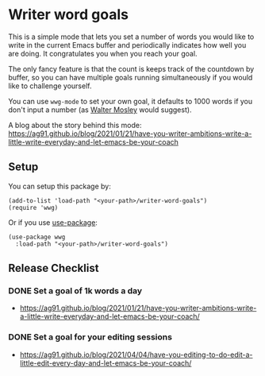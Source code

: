 * Writer word goals
:PROPERTIES:
:CREATED:  [2021-01-21 Thu 22:25]
:ID:       890cc43f-c472-41e6-8733-aec41c9c16f0
:END:

This is a simple mode that lets you set a number of words you would
like to write in the current Emacs buffer and periodically indicates
how well you are doing. It congratulates you when you reach your goal.

The only fancy feature is that the count is keeps track of the
countdown by buffer, so you can have multiple goals running
simultaneously if you would like to challenge yourself.

You can use =wwg-mode= to set your own goal, it defaults to 1000 words
if you don't input a number (as [[https://en.wikipedia.org/wiki/Walter_Mosley][Walter Mosley]] would suggest).

A blog about the story behind this mode:
https://ag91.github.io/blog/2021/01/21/have-you-writer-ambitions-write-a-little-write-everyday-and-let-emacs-be-your-coach

** Setup
:PROPERTIES:
:CREATED:  [2021-01-25 Mon 22:12]
:ID:       d78713dc-4cfd-4164-b6ad-f9a5faa442a7
:END:

You can setup this package by:

#+begin_src elisp
(add-to-list 'load-path "<your-path>/writer-word-goals")
(require 'wwg)
#+end_src

Or if you use [[https://github.com/jwiegley/use-package][use-package]]:

#+begin_src elisp
(use-package wwg
  :load-path "<your-path>/writer-word-goals")
#+end_src


** Release Checklist
:PROPERTIES:
:CREATED:  [2021-04-04 Sun 21:59]
:END:

*** DONE Set a goal of 1k words a day
:PROPERTIES:
:CREATED:  [2021-04-04 Sun 22:00]
:END:

- https://ag91.github.io/blog/2021/01/21/have-you-writer-ambitions-write-a-little-write-everyday-and-let-emacs-be-your-coach/

*** DONE Set a goal for your editing sessions
:PROPERTIES:
:ID:       7af19eff-abda-41a1-b970-7ae5d1be9b38
:END:

- https://ag91.github.io/blog/2021/04/04/have-you-editing-to-do-edit-a-little-edit-every-day-and-let-emacs-be-your-coach/
